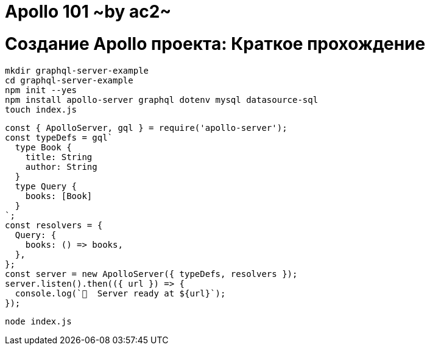 :ascii-ids:
:doctype: book
:source-highlighter: pygments
:icons: font

= Apollo 101 ~by ac2~

= Создание Apollo проекта: Краткое прохождение 

[source,bash]
----
mkdir graphql-server-example
cd graphql-server-example
npm init --yes
npm install apollo-server graphql dotenv mysql datasource-sql
touch index.js
----

[source,js]
----
const { ApolloServer, gql } = require('apollo-server');
const typeDefs = gql`
  type Book {
    title: String
    author: String
  }
  type Query {
    books: [Book]
  }
`;
const resolvers = {
  Query: {
    books: () => books,
  },
};
const server = new ApolloServer({ typeDefs, resolvers });
server.listen().then(({ url }) => {
  console.log(`🚀  Server ready at ${url}`);
});
----

[source,bash]
----
node index.js
----